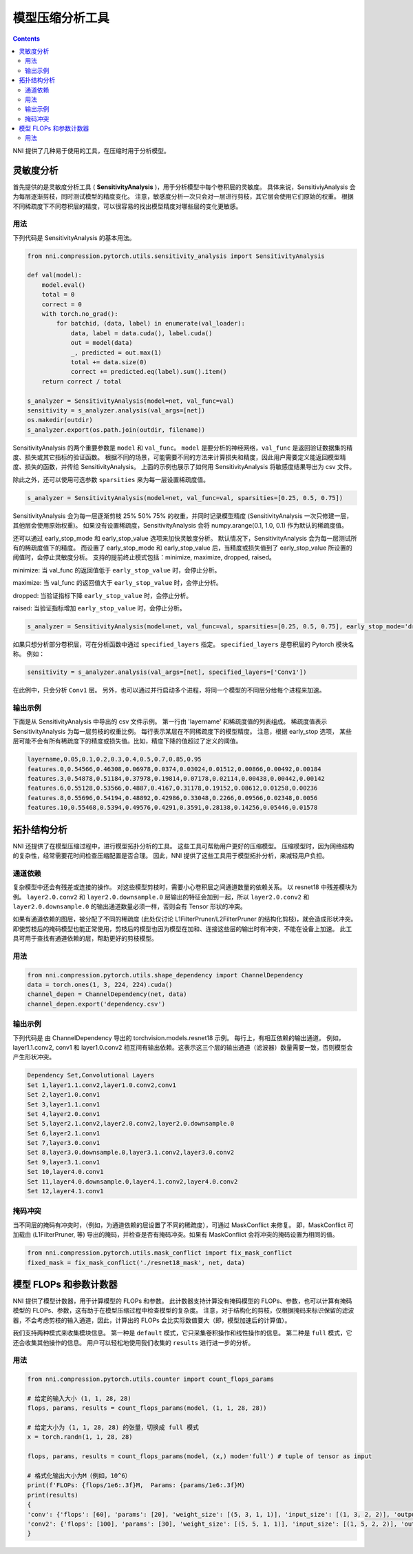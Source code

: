 模型压缩分析工具
====================================

.. contents::

NNI 提供了几种易于使用的工具，在压缩时用于分析模型。

灵敏度分析
--------------------

首先提供的是灵敏度分析工具 ( **SensitivityAnalysis** )，用于分析模型中每个卷积层的灵敏度。 具体来说，SensitiviyAnalysis 会为每层逐渐剪枝，同时测试模型的精度变化。 注意，敏感度分析一次只会对一层进行剪枝，其它层会使用它们原始的权重。 根据不同稀疏度下不同卷积层的精度，可以很容易的找出模型精度对哪些层的变化更敏感。 

用法
^^^^^

下列代码是 SensitivityAnalysis 的基本用法。

.. code-block:: python

   from nni.compression.pytorch.utils.sensitivity_analysis import SensitivityAnalysis

   def val(model):
       model.eval()
       total = 0
       correct = 0
       with torch.no_grad():
           for batchid, (data, label) in enumerate(val_loader):
               data, label = data.cuda(), label.cuda()
               out = model(data)
               _, predicted = out.max(1)
               total += data.size(0)
               correct += predicted.eq(label).sum().item()
       return correct / total

   s_analyzer = SensitivityAnalysis(model=net, val_func=val)
   sensitivity = s_analyzer.analysis(val_args=[net])
   os.makedir(outdir)
   s_analyzer.export(os.path.join(outdir, filename))

SensitivityAnalysis 的两个重要参数是 ``model`` 和 ``val_func``。 ``model`` 是要分析的神经网络，``val_func`` 是返回验证数据集的精度、损失或其它指标的验证函数。 根据不同的场景，可能需要不同的方法来计算损失和精度，因此用户需要定义能返回模型精度、损失的函数，并传给 SensitivityAnalysis。
上面的示例也展示了如何用 SensitivityAnalysis 将敏感度结果导出为 csv 文件。

除此之外，还可以使用可选参数 ``sparsities`` 来为每一层设置稀疏度值。

.. code-block:: python

   s_analyzer = SensitivityAnalysis(model=net, val_func=val, sparsities=[0.25, 0.5, 0.75])

SensitivityAnalysis 会为每一层逐渐剪枝 25% 50% 75% 的权重，并同时记录模型精度 (SensitivityAnalysis 一次只修建一层，其他层会使用原始权重)。 如果没有设置稀疏度，SensitivityAnalysis 会将 numpy.arange(0.1, 1.0, 0.1) 作为默认的稀疏度值。

还可以通过 early_stop_mode 和 early_stop_value 选项来加快灵敏度分析。 默认情况下，SensitivityAnalysis 会为每一层测试所有的稀疏度值下的精度。 而设置了 early_stop_mode 和 early_stop_value 后，当精度或损失值到了 early_stop_value 所设置的阈值时，会停止灵敏度分析。 支持的提前终止模式包括：minimize, maximize, dropped, raised。

minimize: 当 val_func 的返回值低于 ``early_stop_value`` 时，会停止分析。

maximize: 当 val_func 的返回值大于 ``early_stop_value`` 时，会停止分析。

dropped: 当验证指标下降 ``early_stop_value`` 时，会停止分析。

raised: 当验证指标增加 ``early_stop_value`` 时，会停止分析。

.. code-block:: python

   s_analyzer = SensitivityAnalysis(model=net, val_func=val, sparsities=[0.25, 0.5, 0.75], early_stop_mode='dropped', early_stop_value=0.1)

如果只想分析部分卷积层，可在分析函数中通过 ``specified_layers`` 指定。 ``specified_layers`` 是卷积层的 Pytorch 模块名称。 例如：

.. code-block:: python

   sensitivity = s_analyzer.analysis(val_args=[net], specified_layers=['Conv1'])

在此例中，只会分析 ``Conv1`` 层。 另外，也可以通过并行启动多个进程，将同一个模型的不同层分给每个进程来加速。

输出示例
^^^^^^^^^^^^^^

下面是从 SensitivityAnalysis 中导出的 csv 文件示例。 第一行由 'layername' 和稀疏度值的列表组成。 稀疏度值表示 SensitivityAnalysis 为每一层剪枝的权重比例。 每行表示某层在不同稀疏度下的模型精度。 注意，根据 early_stop 选项，
某些层可能不会有所有稀疏度下的精度或损失值。比如，精度下降的值超过了定义的阈值。

.. code-block:: bash

   layername,0.05,0.1,0.2,0.3,0.4,0.5,0.7,0.85,0.95
   features.0,0.54566,0.46308,0.06978,0.0374,0.03024,0.01512,0.00866,0.00492,0.00184
   features.3,0.54878,0.51184,0.37978,0.19814,0.07178,0.02114,0.00438,0.00442,0.00142
   features.6,0.55128,0.53566,0.4887,0.4167,0.31178,0.19152,0.08612,0.01258,0.00236
   features.8,0.55696,0.54194,0.48892,0.42986,0.33048,0.2266,0.09566,0.02348,0.0056
   features.10,0.55468,0.5394,0.49576,0.4291,0.3591,0.28138,0.14256,0.05446,0.01578

拓扑结构分析
-----------------

NNI 还提供了在模型压缩过程中，进行模型拓扑分析的工具。 这些工具可帮助用户更好的压缩模型。 压缩模型时，因为网络结构的复杂性，经常需要花时间检查压缩配置是否合理。 因此，NNI 提供了这些工具用于模型拓扑分析，来减轻用户负担。

通道依赖
^^^^^^^^^^^^^^^^^

复杂模型中还会有残差或连接的操作。 对这些模型剪枝时，需要小心卷积层之间通道数量的依赖关系。 以 resnet18 中残差模块为例。 ``layer2.0.conv2`` 和 ``layer2.0.downsample.0`` 层输出的特征会加到一起，所以 ``layer2.0.conv2`` 和 ``layer2.0.downsample.0`` 的输出通道数量必须一样，否则会有 Tensor 形状的冲突。


.. image:: ../../img/channel_dependency_example.jpg
   :target: ../../img/channel_dependency_example.jpg
   :alt: 
 

如果有通道依赖的图层，被分配了不同的稀疏度 (此处仅讨论 L1FilterPruner/L2FilterPruner 的结构化剪枝)，就会造成形状冲突。 即使剪枝后的掩码模型也能正常使用，剪枝后的模型也因为模型在加和、连接这些层的输出时有冲突，不能在设备上加速。 此工具可用于查找有通道依赖的层，帮助更好的剪枝模型。

用法
^^^^^

.. code-block:: python

   from nni.compression.pytorch.utils.shape_dependency import ChannelDependency
   data = torch.ones(1, 3, 224, 224).cuda()
   channel_depen = ChannelDependency(net, data)
   channel_depen.export('dependency.csv')

输出示例
^^^^^^^^^^^^^^

下列代码是 由 ChannelDependency 导出的 torchvision.models.resnet18 示例。 每行上，有相互依赖的输出通道。 例如，layer1.1.conv2, conv1 和 layer1.0.conv2 相互间有输出依赖。这表示这三个层的输出通道（滤波器）数量需要一致，否则模型会产生形状冲突。 

.. code-block:: bash

   Dependency Set,Convolutional Layers
   Set 1,layer1.1.conv2,layer1.0.conv2,conv1
   Set 2,layer1.0.conv1
   Set 3,layer1.1.conv1
   Set 4,layer2.0.conv1
   Set 5,layer2.1.conv2,layer2.0.conv2,layer2.0.downsample.0
   Set 6,layer2.1.conv1
   Set 7,layer3.0.conv1
   Set 8,layer3.0.downsample.0,layer3.1.conv2,layer3.0.conv2
   Set 9,layer3.1.conv1
   Set 10,layer4.0.conv1
   Set 11,layer4.0.downsample.0,layer4.1.conv2,layer4.0.conv2
   Set 12,layer4.1.conv1

掩码冲突
^^^^^^^^^^^^

当不同层的掩码有冲突时，（例如，为通道依赖的层设置了不同的稀疏度），可通过 MaskConflict 来修复。 即，MaskConflict 可加载由 (L1FilterPruner, 等) 导出的掩码，并检查是否有掩码冲突。如果有 MaskConflict 会将冲突的掩码设置为相同的值。

.. code-block:: bash

   from nni.compression.pytorch.utils.mask_conflict import fix_mask_conflict
   fixed_mask = fix_mask_conflict('./resnet18_mask', net, data)

模型 FLOPs 和参数计数器
------------------------------

NNI 提供了模型计数器，用于计算模型的 FLOPs 和参数。 此计数器支持计算没有掩码模型的 FLOPs、参数，也可以计算有掩码模型的 FLOPs、参数，这有助于在模型压缩过程中检查模型的复杂度。 注意，对于结构化的剪枝，仅根据掩码来标识保留的滤波器，不会考虑剪枝的输入通道，因此，计算出的 FLOPs 会比实际数值要大（即，模型加速后的计算值）。 

我们支持两种模式来收集模块信息。 第一种是 ``default`` 模式，它只采集卷积操作和线性操作的信息。 第二种是 ``full`` 模式，它还会收集其他操作的信息。 用户可以轻松地使用我们收集的 ``results`` 进行进一步的分析。

用法
^^^^^

.. code-block:: python

   from nni.compression.pytorch.utils.counter import count_flops_params

   # 给定的输入大小 (1, 1, 28, 28)
   flops, params, results = count_flops_params(model, (1, 1, 28, 28)) 

   # 给定大小为 (1, 1, 28, 28) 的张量，切换成 full 模式
   x = torch.randn(1, 1, 28, 28)

   flops, params, results = count_flops_params(model, (x,) mode='full') # tuple of tensor as input

   # 格式化输出大小为M（例如，10^6）
   print(f'FLOPs: {flops/1e6:.3f}M,  Params: {params/1e6:.3f}M)
   print(results)
   {
   'conv': {'flops': [60], 'params': [20], 'weight_size': [(5, 3, 1, 1)], 'input_size': [(1, 3, 2, 2)], 'output_size': [(1, 5, 2, 2)], 'module_type': ['Conv2d']}, 
   'conv2': {'flops': [100], 'params': [30], 'weight_size': [(5, 5, 1, 1)], 'input_size': [(1, 5, 2, 2)], 'output_size': [(1, 5, 2, 2)], 'module_type': ['Conv2d']}
   }
